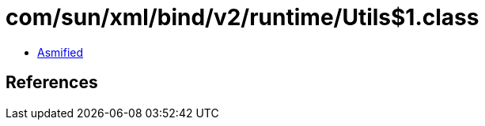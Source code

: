 = com/sun/xml/bind/v2/runtime/Utils$1.class

 - link:Utils$1-asmified.java[Asmified]

== References

